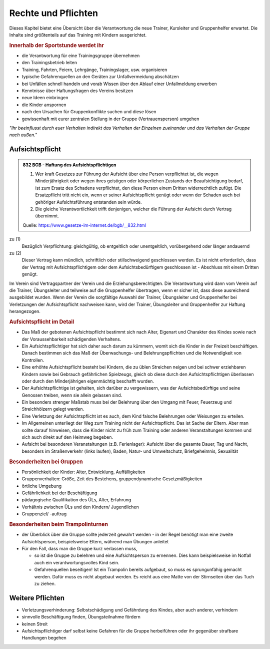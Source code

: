 Rechte und Pflichten
=====================

Dieses Kapitel bietet eine Übersicht über die Verantwortung die neue Trainer, Kursleiter und Gruppenhelfer erwartet. Die Inhalte sind größtenteils auf das Training mit Kindern ausgerichtet.

.. rubric:: Innerhalb der Sportstunde werdet ihr

- die Verantwortung für eine Trainingsgruppe übernehmen
- den Trainingsbetrieb leiten
- Training, Fahrten, Feiern, Lehrgänge, Trainingslager, usw. organisieren
- typische Gefahrenquellen an den Geräten zur Unfallvermeidung abschätzen
- bei Unfällen schnell handeln und vorab Wissen über den Ablauf einer Unfallmeldung erwerben
- Kenntnisse über Haftungsfragen des Vereins besitzen
- neue Ideen einbringen
- die Kinder anspornen
- nach den Ursachen für Gruppenkonflikte suchen und diese lösen
- gewissenhaft mit eurer zentralen Stellung in der Gruppe (Vertrauensperson) umgehen


*"Ihr beeinflusst durch euer Verhalten indirekt das Verhalten der Einzelnen zueinander und das Verhalten der Gruppe nach außen."*

Aufsichtspflicht
-----------------

.. admonition:: 832 BGB - Haftung des Aufsichtspflichtigen

    (1) Wer kraft Gesetzes zur Führung der Aufsicht über eine Person verpflichtet ist, die wegen Minderjährigkeit oder wegen ihres geistigen oder körperlichen Zustands der Beaufsichtigung bedarf, ist zum Ersatz des Schadens verpflichtet, den diese Person einem Dritten widerrechtlich zufügt. Die Ersatzpflicht tritt nicht ein, wenn er seiner Aufsichtspflicht genügt oder wenn der Schaden auch bei gehöriger Aufsichtsführung entstanden sein würde.
    (2) Die gleiche Verantwortlichkeit trifft denjenigen, welcher die Führung der Aufsicht durch Vertrag übernimmt.

    Quelle: https://www.gesetze-im-internet.de/bgb/__832.html


zu (1)
    Bezüglich Verpflichtung: gleichgültig, ob entgeltlich oder unentgeltlich, vorübergehend oder länger andauernd

zu (2)
    Dieser Vertrag kann mündlich, schriftlich oder stillschweigend geschlossen werden. Es ist nicht erforderlich, dass der Vertrag mit Aufsichtspflichtigem oder dem Aufsichtsbedürftigem geschlossen ist - Abschluss mit einem Dritten genügt.


Im Verein sind Vertragspartner der Verein und die Erziehungsberechtigten. Die Verantwortung wird dann vom Verein auf die Trainer, Übungsleiter und teilweise auf die Gruppenhelfer übertragen, wenn er sicher ist, dass diese ausreichend ausgebildet wurden.
Wenn der Verein die sorgfältige Auswahl der Trainer, Übungsleiter und Gruppenhelfer bei Verletzungen der Aufsichtspflicht nachweisen kann, wird der Trainer, Übungsleiter und Gruppenhelfer zur Haftung herangezogen.

.. rubric:: Aufsichtspflicht im Detail

- Das Maß der gebotenen Aufsichtspflicht bestimmt sich nach Alter, Eigenart und Charakter des Kindes sowie nach der Voraussehbarkeit schädigenden Verhaltens.
- Ein Aufsichtspflichtiger hat sich daher auch darum zu kümmern, womit sich die Kinder in der Freizeit beschäftigen. Danach bestimmen sich das Maß der Überwachungs- und Belehrungspflichten und die Notwendigkeit von Kontrollen.
- Eine erhöhte Aufsichtspflicht besteht bei Kindern, die zu üblen Streichen neigen und bei schwer erziehbaren Kindern sowie bei Gebrauch gefährlichen Spielzeugs, gleich ob diese durch den Aufsichtspflichtigen überlassen oder durch den Minderjährigen eigenmächtig beschafft wurden.
- Der Aufsichtspflichtige ist gehalten, sich darüber zu vergewissern, was der Aufsichtsbedürftige und seine Genossen treiben, wenn sie allein gelassen sind.
- Ein besonders strenger Maßstab muss bei der Belehrung über den Umgang mit Feuer, Feuerzeug und Streichhölzern gelegt werden.
- Eine Verletzung der Aufsichtspflicht ist es auch, dem Kind falsche Belehrungen oder Weisungen zu erteilen.
- Im Allgemeinen unterliegt der Weg zum Training nicht der Aufsichtspflicht. Das ist Sache der Eltern. Aber man sollte darauf hinweisen, dass die Kinder nicht zu früh zum Training oder anderen Veranstaltungen kommen und sich auch direkt auf den Heimweg begeben.
- Aufsicht bei besonderen Veranstaltungen (z.B. Ferienlager): Aufsicht über die gesamte Dauer, Tag und Nacht, besonders im Straßenverkehr (links laufen), Baden, Natur- und Umweltschutz, Briefgeheimnis, Sexualität

.. rubric:: Besonderheiten bei Gruppen

-	Persönlichkeit der Kinder: Alter, Entwicklung, Auffälligkeiten
-	Gruppenverhalten: Größe, Zeit des Bestehens, gruppendynamische Gesetzmäßigkeiten
-	örtliche Umgebung
-	Gefährlichkeit bei der Beschäftigung
-	pädagogische Qualifikation des ÜLs, Alter, Erfahrung
-	Verhältnis zwischen ÜLs und den Kindern/ Jugendlichen
-	Gruppenziel/ -auftrag

.. rubric:: Besonderheiten beim Trampolinturnen

- der Überblick über die Gruppe sollte jederzeit gewahrt werden - in der Regel benötigt man eine zweite Aufsichtsperson, beispielsweise Eltern, während man Übungen anleitet
- Für den Fall, dass man die Gruppe kurz verlassen muss,

  - so ist die Gruppe zu belehren und eine Aufsichtsperson zu ernennen. Dies kann beispielsweise im Notfall auch ein verantwortungsvolles Kind sein.
  - Gefahrenquellen beseitigen! Ist ein Trampolin bereits aufgebaut, so muss es sprungunfähig gemacht werden. Dafür muss es nicht abgebaut werden. Es reicht aus eine Matte von der Stirnseiten über das Tuch zu ziehen.

Weitere Pflichten
-----------------

- Verletzungsverhinderung: Selbstschädigung und Gefährdung des Kindes, aber auch anderer, verhindern
- sinnvolle Beschäftigung finden, Übungsteilnahme fördern
- keinen Streit
- Aufsichtspflichtiger darf selbst keine Gefahren für die Gruppe herbeiführen oder ihr gegenüber strafbare Handlungen begehen
